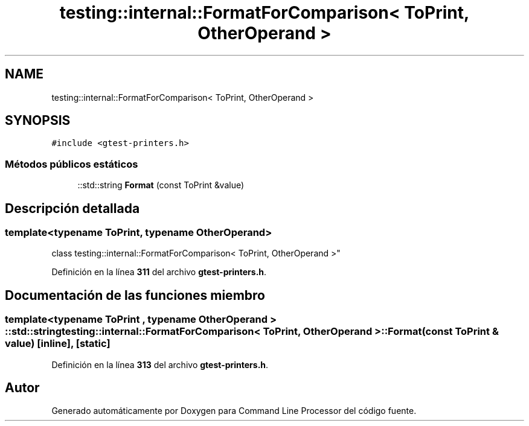 .TH "testing::internal::FormatForComparison< ToPrint, OtherOperand >" 3 "Viernes, 5 de Noviembre de 2021" "Version 0.2.3" "Command Line Processor" \" -*- nroff -*-
.ad l
.nh
.SH NAME
testing::internal::FormatForComparison< ToPrint, OtherOperand >
.SH SYNOPSIS
.br
.PP
.PP
\fC#include <gtest\-printers\&.h>\fP
.SS "Métodos públicos estáticos"

.in +1c
.ti -1c
.RI "::std::string \fBFormat\fP (const ToPrint &value)"
.br
.in -1c
.SH "Descripción detallada"
.PP 

.SS "template<typename ToPrint, typename OtherOperand>
.br
class testing::internal::FormatForComparison< ToPrint, OtherOperand >"
.PP
Definición en la línea \fB311\fP del archivo \fBgtest\-printers\&.h\fP\&.
.SH "Documentación de las funciones miembro"
.PP 
.SS "template<typename ToPrint , typename OtherOperand > ::std::string \fBtesting::internal::FormatForComparison\fP< ToPrint, OtherOperand >::Format (const ToPrint & value)\fC [inline]\fP, \fC [static]\fP"

.PP
Definición en la línea \fB313\fP del archivo \fBgtest\-printers\&.h\fP\&.

.SH "Autor"
.PP 
Generado automáticamente por Doxygen para Command Line Processor del código fuente\&.
